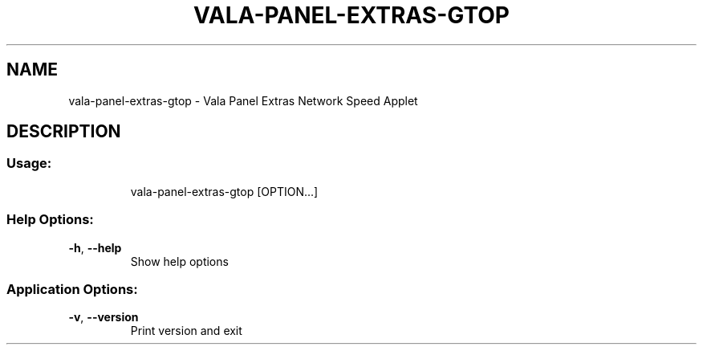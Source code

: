 .\" DO NOT MODIFY THIS FILE!  It was generated by help2man 1.46.4.
.TH VALA-PANEL-EXTRAS-GTOP "1" "April 2015" "vala-panel-extras-gtop - Version 0.1.3" "User Commands"
.SH NAME
vala-panel-extras-gtop \- Vala Panel Extras Network Speed Applet
.SH DESCRIPTION
.SS "Usage:"
.IP
vala\-panel\-extras\-gtop [OPTION...]
.SS "Help Options:"
.TP
\fB\-h\fR, \fB\-\-help\fR
Show help options
.SS "Application Options:"
.TP
\fB\-v\fR, \fB\-\-version\fR
Print version and exit
